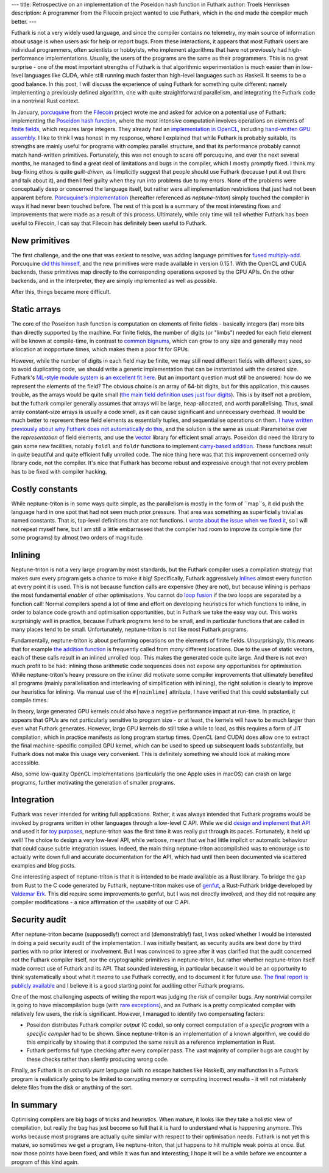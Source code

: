 ---
title: Retrospective on an implementation of the Poseidon hash function in Futhark
author: Troels Henriksen
description: A programmer from the Filecoin project wanted to use Futhark, which in the end made the compiler much better.
---

Futhark is not a very widely used language, and since the compiler
contains no telemetry, my main source of information about usage is
when users ask for help or report bugs.  From these interactions, it
appears that most Futhark users are individual programmers, often
scientists or hobbyists, who implement algorithms that have not
previously had high-performance implementations.  Usually, the users
of the programs are the same as their programmers.  This is no great
surprise - one of the most important strengths of Futhark is that
algorithmic experimentation is much easier than in low-level languages
like CUDA, while still running much faster than high-level languages
such as Haskell.  It seems to be a good balance.  In this post, I will
discuss the experience of using Futhark for something quite different:
namely implementing a previously defined algorithm, one with quite
straightforward parallelism, and integrating the Futhark code in a
nontrivial Rust context.

In January, `porcuquine <https://github.com/porcuquine>`_ from the
`Filecoin <https://filecoin.io/>`_ project wrote me and asked for
advice on a potential use of Futhark: implementing the `Poseidon hash
function <https://www.poseidon-hash.info/>`_, where the most intensive
computation involves operations on elements of `finite fields
<https://en.wikipedia.org/wiki/Finite_field>`_, which requires large
integers.  They already had an `implementation in OpenCL
<https://github.com/filecoin-project/ff-cl-gen>`_, including
`hand-written GPU assembly
<https://github.com/filecoin-project/ff-cl-gen/blob/bde199506199032d89a7ac1ac46266cd9ca974ce/src/cl/common.cl#L20-L29>`_.
I like to think I was honest in my response, where I explained that
while Futhark is probably suitable, its strengths are mainly useful
for programs with complex parallel structure, and that its performance
probably cannot match hand-written primitives.  Fortunately, this was
not enough to scare off porcuquine, and over the next several months,
he managed to find a great deal of limitations and bugs in the
compiler, which I mostly promptly fixed.  I think my bug-fixing ethos
is quite *guilt-driven*, as I implicitly suggest that people should
use Futhark (because I put it out there and talk about it), and then I
feel guilty when they run into problems due to my errors.  None of the
problems were conceptually deep or concerned the language itself, but
rather were all implementation restrictions that just had not been
apparent before.  `Porcuquine's implementation
<https://github.com/filecoin-project/neptune-triton>`_ (hereafter
referenced as *neptune-triton*) simply touched the compiler in ways it
had never been touched before.  The rest of this post is a summary of
the most interesting fixes and improvements that were made as a result
of this process.  Ultimately, while only time will tell whether
Futhark has been useful to Filecoin, I can say that Filecoin has
definitely been useful to Futhark.

New primitives
--------------

The first challenge, and the one that was easiest to resolve, was
adding language primitives for `fused multiply-add
<https://en.wikipedia.org/wiki/Multiply%E2%80%93accumulate_operation>`_.
Porcuquine `did this himself
<https://github.com/diku-dk/futhark/pull/866>`_, and the new
primitives were made available in version 0.15.1.  With the OpenCL and
CUDA backends, these primitives map directly to the corresponding
operations exposed by the GPU APIs.  On the other backends, and in the
interpreter, they are simply implemented as well as possible.

After this, things became more difficult.

Static arrays
-------------

The core of the Poseidon hash function is computation on elements of
finite fields - basically integers (far) more bits than directly
supported by the machine.  For finite fields, the number of digits (or
"limbs") needed for each field element will be known at compile-time,
in contrast to `common bignums
<https://en.wikipedia.org/wiki/Arbitrary-precision_arithmetic>`_,
which can grow to any size and generally may need allocation at
inopportune times, which makes them a poor fit for GPUs.

However, while the number of digits in each field may be finite, we
may still need different fields with different sizes, so to avoid
duplicating code, we should write a generic implementation that can be
instantiated with the desired size.  Futhark's `ML-style module system
<2017-01-25-futhark-module-system.html>`_ is `an excellent fit here
<https://github.com/filecoin-project/fut-ff/blob/801985c67955a9baf29a34128f548e0eb7a9a1e5/lib/github.com/filecoin-project/fut-ff/field.fut#L74>`_.
But an important question must still be answered: how do we represent
the elements of the field?  The obvious choice is an array of 64-bit
digits, but for this application, this causes trouble, as the arrays
would be quite small (`the main field definition uses just four digits
<https://github.com/filecoin-project/neptune-triton/blob/e1ebadc5643dccad9c05d08ea634975a6805886e/library/poseidon.fut#L14-L18>`_).
This is by itself not a problem, but the futhark compiler generally
assumes that arrays will be large, heap-allocated, and worth
parallelising.  Thus, small array constant-size arrays is usually a
code smell, as it can cause significant and unnecessary overhead.  It
would be much better to represent these field elements as essentially
tuples, and sequentialise operations on them.  `I have written
previously about why Futhark does not automatically do this
<2019-01-13-giving-programmers-what-they-want.html>`_, and the
solution is the same as usual: Parameterise over the *representation*
of field elements, and use the `vector
<https://github.com/athas/vector>`_ library for efficient small
arrays.  Poseidon did need the library to gain some new facilities,
notably ``foldl`` and ``foldr`` functions to implement `carry-based
addition
<https://github.com/filecoin-project/fut-ff/blob/801985c67955a9baf29a34128f548e0eb7a9a1e5/lib/github.com/filecoin-project/fut-ff/field.fut#L267-L285>`_.
These functions result in quite beautiful and quite efficient fully
unrolled code.  The nice thing here was that this improvement
concerned only library code, not the compiler.  It's nice that Futhark
has become robust and expressive enough that not every problem has to
be fixed with compiler hacking.

Costly constants
----------------

While neptune-triton is in some ways quite simple, as the parallelism
is mostly in the form of ``map``s, it did push the language hard in
one spot that had not seen much prior pressure.  That area was
something as superficially trivial as named constants.  That is,
top-level definitions that are not functions.  I `wrote about the
issue when we fixed it
<2020-07-07-futhark-0.16.1-released.html#significantly-better-handling-of-constants>`_,
so I will not repeat myself here, but I am still a little embarrassed
that the compiler had room to improve its compile time (for some
programs) by almost two orders of magnitude.

Inlining
--------

Neptune-triton is not a very large program by most standards, but the
Futhark compiler uses a compilation strategy that makes sure every
program gets a chance to make it big!  Specifically, Futhark
aggressively `inlines
<https://en.wikipedia.org/wiki/Inline_expansion>`_ almost every
function at every point it is used.  This is not because function
calls are expensive (they are not), but because inlining is perhaps
the most fundamental *enabler* of other optimisations.  You cannot do
`loop fusion <https://en.wikipedia.org/wiki/Loop_fission_and_fusion>`_
if the two loops are separated by a function call!  Normal compilers
spend a lot of time and effort on developing heuristics for which
functions to inline, in order to balance code growth and optimisation
opportunities, but in Futhark we take the easy way out.  This works
surprisingly well in practice, because Futhark programs tend to be
small, and in particular functions that are called in many places tend
to be small.  Unfortunately, neptune-triton is not like most Futhark
programs.

Fundamentally, neptune-triton is about performing operations on the
elements of finite fields.  Unsurprisingly, this means that for
example `the addition function
<https://github.com/filecoin-project/fut-ff/blob/801985c67955a9baf29a34128f548e0eb7a9a1e5/lib/github.com/filecoin-project/fut-ff/field.fut#L484>`_
is frequently called from *many* different locations.  Due to the use
of static vectors, each of these calls result in an inlined unrolled
loop.  This makes the generated code quite large.  And there is not
even much profit to be had: inlining those arithmetic code sequences
does not expose any opportunities for optimisation.  While
neptune-triton's heavy pressure on the inliner did motivate some
compiler improvements that ultimately benefited all programs (mainly
parallelisation and interleaving of simplification with inlining), the
right solution is clearly to improve our heuristics for inlining.  Via
manual use of the ``#[noinline]`` attribute, I have verified that this
could substantially cut compile times.

In theory, large generated GPU kernels could also have a negative
performance impact at run-time.  In practice, it appears that GPUs are
not particularly sensitive to program size - or at least, the kernels
will have to be much larger than even what Futhark generates.
However, large GPU kernels do still take a while to load, as this
requires a form of JIT compilation, which in practice manifests as
long program startup times.  OpenCL (and CUDA) does allow one to
extract the final machine-specific compiled GPU kernel, which can be
used to speed up subsequent loads substantially, but Futhark does not
make this usage very convenient.  This is definitely something we
should look at making more accessible.

Also, some low-quality OpenCL implementations (particularly the one
Apple uses in macOS) can crash on large programs, further motivating
the generation of smaller programs.

Integration
-----------

Futhark was never intended for writing full applications. Rather, it
was always intended that Futhark programs would be invoked by programs
written in other languages through a low-level C API.  While we did
`design and implement that API
<https://futhark.readthedocs.io/en/latest/c-api.html>`_ and used it
for `toy purposes <https://github.com/diku-dk/lys>`_, neptune-triton
was the first time it was really put through its paces.  Fortunately,
it held up well!  The choice to design a very low-level API, while
verbose, meant that we had little implicit or automatic behaviour that
could cause subtle integration issues.  Indeed, the main thing
neptune-triton accomplished was to encourage us to actually write down
full and accurate documentation for the API, which had until then been
documented via scattered examples and blog posts.

One interesting aspect of neptune-triton is that it is intended to be
made available as a Rust library.  To bridge the gap from Rust to the
C code generated by Futhark, neptune-triton makes use of `genfut
<https://github.com/Erk-/genfut>`_, a Rust-Futhark bridge developed by
`Valdemar Erk <https://github.com/Erk->`_.  This did require some
improvements to genfut, but I was not directly involved, and they did
not require any compiler modifications - a nice affirmation of the
usability of our C API.

Security audit
--------------

After neptune-triton became (supposedly!) correct and (demonstrably!)
fast, I was asked whether I would be interested in doing a paid
security audit of the implementation.  I was initially hesitant, as
security audits are best done by third parties with no prior interest
or involvement.  But I was convinced to agree after it was clarified
that the audit concerned not the Futhark compiler itself, nor the
cryptographic primitives in neptune-triton, but rather whether
neptune-triton itself made correct use of Futhark and its API.  That
sounded interesting, in particular because it would be an opportunity
to think systematically about what it *means* to use Futhark
correctly, and to document it for future use.  `The final report is
publicly available
<https://github.com/filecoin-project/neptune-triton/blob/e1ebadc5643dccad9c05d08ea634975a6805886e/neptune-triton-security-audit-report.pdf>`_
and I believe it is a good starting point for auditing other Futhark
programs.

One of the most challenging aspects of writing the report was judging
the risk of compiler bugs.  Any nontrivial compiler is going to have
miscompilation bugs (with `rare <https://cakeml.org/>`_ `exceptions
<http://compcert.inria.fr/>`_), and as Futhark is a pretty complicated
compiler with relatively few users, the risk is significant.  However,
I managed to identify two compensating factors:

* Poseidon distributes Futhark compiler *output* (C code), so only
  correct computation of a *specific program* with a *specific
  compiler* had to be shown.  Since neptune-triton is an
  implementation of a known algorithm, we could do this empirically by
  showing that it computed the same result as a reference
  implementation in Rust.

* Futhark performs full type checking after every compiler pass.  The
  vast majority of compiler bugs are caught by these checks rather
  than silently producing wrong code.

Finally, as Futhark is an *actually pure* language (with no escape
hatches like Haskell), any malfunction in a Futhark program is
realistically going to be limited to corrupting memory or computing
incorrect results - it will not mistakenly delete files from the disk or
anything of the sort.

In summary
----------

Optimising compilers are big bags of tricks and heuristics.  When
mature, it looks like they take a holistic view of compilation, but
really the bag has just become so full that it is hard to understand
what is happening anymore.  This works because most programs are
actually quite similar with respect to their optimisation needs.
Futhark is not yet this mature, so sometimes we get a program, like
neptune-triton, that jut happens to hit multiple weak points at once.
But now those points have been fixed, and while it was fun and
interesting, I hope it will be a while before we encounter a program
of this kind again.
